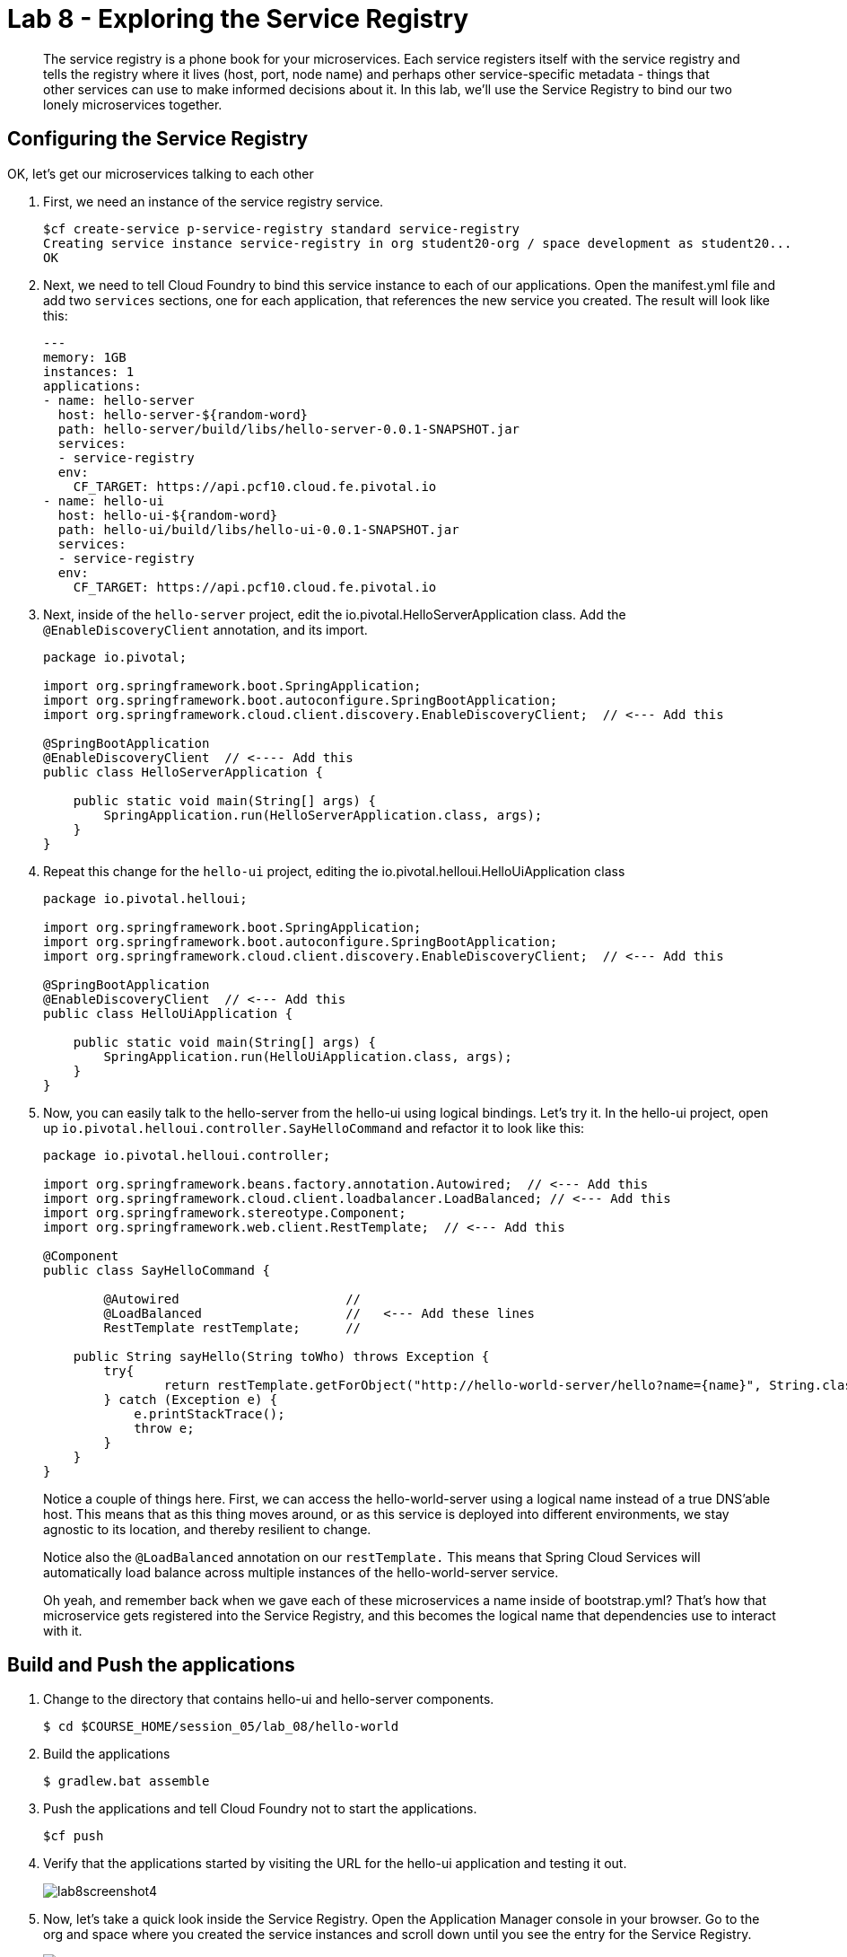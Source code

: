 :compat-mode:
= Lab 8 - Exploring the Service Registry

[abstract]
The service registry is a phone book for your microservices. Each service registers itself with the service registry and tells the registry where it lives (host, port, node name) and perhaps other service-specific metadata - things that other services can use to make informed decisions about it.  In this lab, we'll use the Service Registry to bind our two lonely microservices together.
--

--

== Configuring the Service Registry

OK, let's get our microservices talking to each other

. First, we need an instance of the service registry service.
+
----
$cf create-service p-service-registry standard service-registry
Creating service instance service-registry in org student20-org / space development as student20...
OK
----
+
. Next, we need to tell Cloud Foundry to bind this service instance to each of our applications.  Open the manifest.yml file and add two `services` sections, one for each application, that references the new service you created.  The result will look like this:
+
----
---
memory: 1GB
instances: 1
applications:
- name: hello-server
  host: hello-server-${random-word}
  path: hello-server/build/libs/hello-server-0.0.1-SNAPSHOT.jar
  services:
  - service-registry
  env:
    CF_TARGET: https://api.pcf10.cloud.fe.pivotal.io
- name: hello-ui
  host: hello-ui-${random-word}
  path: hello-ui/build/libs/hello-ui-0.0.1-SNAPSHOT.jar
  services:
  - service-registry
  env:
    CF_TARGET: https://api.pcf10.cloud.fe.pivotal.io
----
+
. Next, inside of the `hello-server` project, edit the io.pivotal.HelloServerApplication class.  Add the `@EnableDiscoveryClient` annotation, and its import.
+
[source,java]
----
package io.pivotal;

import org.springframework.boot.SpringApplication;
import org.springframework.boot.autoconfigure.SpringBootApplication;
import org.springframework.cloud.client.discovery.EnableDiscoveryClient;  // <--- Add this

@SpringBootApplication
@EnableDiscoveryClient  // <---- Add this
public class HelloServerApplication {

    public static void main(String[] args) {
        SpringApplication.run(HelloServerApplication.class, args);
    }
}
----
+
. Repeat this change for the `hello-ui` project, editing the io.pivotal.helloui.HelloUiApplication class
+
[source,java]
----
package io.pivotal.helloui;

import org.springframework.boot.SpringApplication;
import org.springframework.boot.autoconfigure.SpringBootApplication;
import org.springframework.cloud.client.discovery.EnableDiscoveryClient;  // <--- Add this

@SpringBootApplication
@EnableDiscoveryClient  // <--- Add this
public class HelloUiApplication {

    public static void main(String[] args) {
        SpringApplication.run(HelloUiApplication.class, args);
    }
}
----
. Now, you can easily talk to the hello-server from the hello-ui using logical bindings.  Let's try it.  In the hello-ui project, open up `io.pivotal.helloui.controller.SayHelloCommand` and refactor it to look like this:
+
[source,java]
----
package io.pivotal.helloui.controller;

import org.springframework.beans.factory.annotation.Autowired;  // <--- Add this
import org.springframework.cloud.client.loadbalancer.LoadBalanced; // <--- Add this
import org.springframework.stereotype.Component;
import org.springframework.web.client.RestTemplate;  // <--- Add this

@Component
public class SayHelloCommand {

	@Autowired                      //
	@LoadBalanced                   //   <--- Add these lines
	RestTemplate restTemplate;      //

    public String sayHello(String toWho) throws Exception {
        try{
        	return restTemplate.getForObject("http://hello-world-server/hello?name={name}", String.class, toWho);  // <--- Change this
        } catch (Exception e) {
            e.printStackTrace();
            throw e;
        }
    }
}
----
+
Notice a couple of things here.  First, we can access the hello-world-server using a logical name instead of
a true DNS'able host.  This means that as this thing moves around, or as this service is deployed into different
environments, we stay agnostic to its location, and thereby resilient to change.
+
Notice also the `@LoadBalanced` annotation on our `restTemplate.` This means that Spring Cloud Services will automatically
load balance across multiple instances of the hello-world-server service.
+
Oh yeah, and remember back when we gave each of these microservices a name inside of bootstrap.yml?  That's how that
microservice gets registered into the Service Registry, and this becomes the logical name that dependencies use to
interact with it.

== Build and Push the applications

. Change to the directory that contains hello-ui and hello-server components.
+
----
$ cd $COURSE_HOME/session_05/lab_08/hello-world
----
+
.  Build the applications
+
----
$ gradlew.bat assemble
----
+
.  Push the applications and tell Cloud Foundry not to start the applications.
+
----
$cf push
----
+
. Verify that the applications started by visiting the URL for the hello-ui application and testing it out.
+
image::/../../Common/images/lab8screenshot4.png[]
+
. Now, let's take a quick look inside the Service Registry.  Open the Application Manager console in your browser.  Go to the org and space where you created the service instances and scroll down until you see the entry for the Service Registry.
+
image::../../Common/images/lab9screenshot1.png[]
+
. Click the "Manage" link under the service registry. Notice that both the server and UI apps have registered themselves. Explore the dashboard.
+
image::../../Common/images/lab9screenshot2.png[]
